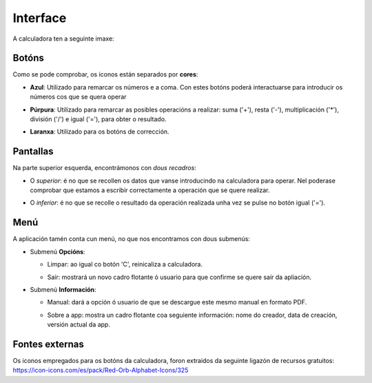 .. Calculadora para nenos documentation master file, created by
   sphinx-quickstart on Sat Apr 17 12:34:20 2021.
   You can adapt this file completely to your liking, but it should at least
   contain the root `toctree` directive.

Interface
=========

A calculadora ten a seguinte imaxe:

.. image:: ../images/calculadora.png


Botóns
------

Como se pode comprobar, os iconos están separados por **cores**:

-  **Azul**: Utilizado para remarcar os números e a coma. Con estes botóns poderá interactuarse para introducir os números cos que se quera operar

   .. image:: ../images/numero.png
  
-  **Púrpura**: Utilizado para remarcar as posibles operacións a realizar: suma ('+'), resta ('-'), multiplicación ('*'), división ('/') e igual ('='), para obter o resultado.

   .. image:: ../images/suma.png
  
-  **Laranxa**: Utilizado para os botóns de corrección.

   .. image:: ../images/borrar.png



Pantallas
---------

Na parte superior esquerda, encontrámonos con *dous recadros*:

-  O *superior*: é no que se recollen os datos que vanse introducindo na calculadora para operar. Nel poderase comprobar que estamos a escribir correctamente a operación que se quere realizar.

   .. image:: ../images/operacion.png
  
-  O *inferior*: é no que se recolle o resultado da operación realizada unha vez se pulse no botón igual ('=').

   .. image:: ../images/resultado.png


Menú
----

A aplicación tamén conta cun menú, no que nos encontramos con dous submenús:


-  Submenú **Opcións**:

   .. image:: ../images/opcions.png
  
   -  Limpar: ao igual co botón 'C', reinicaliza a calculadora.
  
  
   -  Saír: mostrará un novo cadro flotante ó usuario para que confirme se quere saír da apliación.

      .. image:: ../images/sair.png



-  Submenú **Información**:

   .. image:: ../images/informacion.png

   -  Manual: dará a opción ó usuario de que se descargue este mesmo manual en formato PDF.


   -  Sobre a app: mostra un cadro flotante coa seguiente información: nome do creador, data de creación, versión actual da app.

      .. image:: ../images/version.png



Fontes externas
---------------

Os iconos empregados para os botóns da calculadora, foron extraidos da seguinte ligazón de recursos gratuitos: https://icon-icons.com/es/pack/Red-Orb-Alphabet-Icons/325

